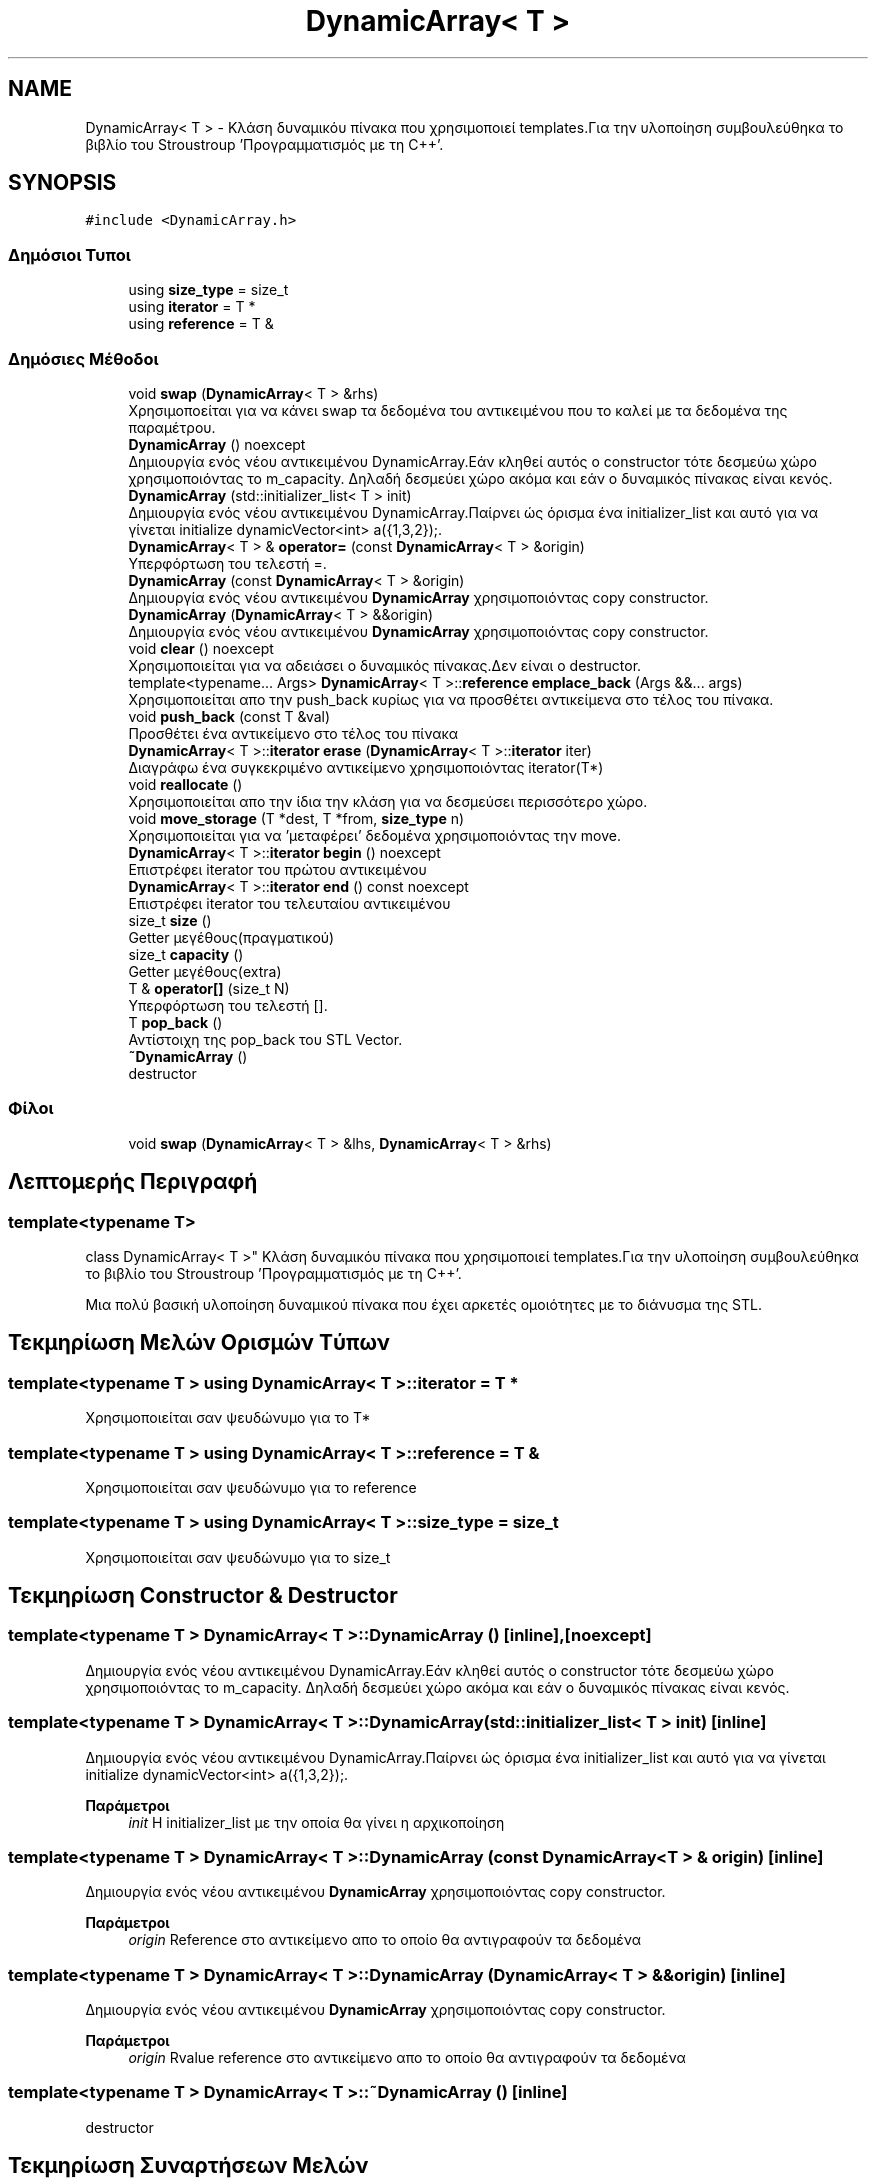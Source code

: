 .TH "DynamicArray< T >" 3 "Δευ 08 Ιουν 2020" "Version Alpha" "My Project" \" -*- nroff -*-
.ad l
.nh
.SH NAME
DynamicArray< T > \- Κλάση δυναμικόυ πίνακα που χρησιμοποιεί templates\&.Για την υλοποίηση συμβουλεύθηκα το βιβλίο του Stroustroup 'Προγραμματισμός με τη C++'\&.  

.SH SYNOPSIS
.br
.PP
.PP
\fC#include <DynamicArray\&.h>\fP
.SS "Δημόσιοι Τυποι"

.in +1c
.ti -1c
.RI "using \fBsize_type\fP = size_t"
.br
.ti -1c
.RI "using \fBiterator\fP = T *"
.br
.ti -1c
.RI "using \fBreference\fP = T &"
.br
.in -1c
.SS "Δημόσιες Μέθοδοι"

.in +1c
.ti -1c
.RI "void \fBswap\fP (\fBDynamicArray\fP< T > &rhs)"
.br
.RI "Χρησιμοποείται για να κάνει swap τα δεδομένα του αντικειμένου που το καλεί με τα δεδομένα της παραμέτρου\&. "
.ti -1c
.RI "\fBDynamicArray\fP () noexcept"
.br
.RI "Δημιουργία ενός νέου αντικειμένου DynamicArray\&.Εάν κληθεί αυτός ο constructor τότε δεσμεύω χώρο χρησιμοποιόντας το m_capacity\&. Δηλαδή δεσμεύει χώρο ακόμα και εάν ο δυναμικός πίνακας είναι κενός\&. "
.ti -1c
.RI "\fBDynamicArray\fP (std::initializer_list< T > init)"
.br
.RI "Δημιουργία ενός νέου αντικειμένου DynamicArray\&.Παίρνει ώς όρισμα ένα initializer_list και αυτό για να γίνεται initialize dynamicVector<int> a({1,3,2});\&. "
.ti -1c
.RI "\fBDynamicArray\fP< T > & \fBoperator=\fP (const \fBDynamicArray\fP< T > &origin)"
.br
.RI "Υπερφόρτωση του τελεστή =\&. "
.ti -1c
.RI "\fBDynamicArray\fP (const \fBDynamicArray\fP< T > &origin)"
.br
.RI "Δημιουργία ενός νέου αντικειμένου \fBDynamicArray\fP χρησιμοποιόντας copy constructor\&. "
.ti -1c
.RI "\fBDynamicArray\fP (\fBDynamicArray\fP< T > &&origin)"
.br
.RI "Δημιουργία ενός νέου αντικειμένου \fBDynamicArray\fP χρησιμοποιόντας copy constructor\&. "
.ti -1c
.RI "void \fBclear\fP () noexcept"
.br
.RI "Χρησιμοποιείται για να αδειάσει ο δυναμικός πίνακας\&.Δεν είναι ο destructor\&. "
.ti -1c
.RI "template<typename\&.\&.\&. Args> \fBDynamicArray\fP< T >::\fBreference\fP \fBemplace_back\fP (Args &&\&.\&.\&. args)"
.br
.RI "Χρησιμοποιείται απο την push_back κυρίως για να προσθέτει αντικείμενα στο τέλος του πίνακα\&. "
.ti -1c
.RI "void \fBpush_back\fP (const T &val)"
.br
.RI "Προσθέτει ένα αντικείμενο στο τέλος του πίνακα "
.ti -1c
.RI "\fBDynamicArray\fP< T >::\fBiterator\fP \fBerase\fP (\fBDynamicArray\fP< T >::\fBiterator\fP iter)"
.br
.RI "Διαγράφω ένα συγκεκριμένο αντικείμενο χρησιμοποιόντας iterator(T*) "
.ti -1c
.RI "void \fBreallocate\fP ()"
.br
.RI "Χρησιμοποιείται απο την ίδια την κλάση για να δεσμεύσει περισσότερο χώρο\&. "
.ti -1c
.RI "void \fBmove_storage\fP (T *dest, T *from, \fBsize_type\fP n)"
.br
.RI "Χρησιμοποιείται για να 'μεταφέρει' δεδομένα χρησιμοποιόντας την move\&. "
.ti -1c
.RI "\fBDynamicArray\fP< T >::\fBiterator\fP \fBbegin\fP () noexcept"
.br
.RI "Επιστρέφει iterator του πρώτου αντικειμένου "
.ti -1c
.RI "\fBDynamicArray\fP< T >::\fBiterator\fP \fBend\fP () const noexcept"
.br
.RI "Επιστρέφει iterator του τελευταίου αντικειμένου "
.ti -1c
.RI "size_t \fBsize\fP ()"
.br
.RI "Getter μεγέθους(πραγματικού) "
.ti -1c
.RI "size_t \fBcapacity\fP ()"
.br
.RI "Getter μεγέθους(extra) "
.ti -1c
.RI "T & \fBoperator[]\fP (size_t N)"
.br
.RI "Υπερφόρτωση του τελεστή []\&. "
.ti -1c
.RI "T \fBpop_back\fP ()"
.br
.RI "Αντίστοιχη της pop_back του STL Vector\&. "
.ti -1c
.RI "\fB~DynamicArray\fP ()"
.br
.RI "destructor "
.in -1c
.SS "Φίλοι"

.in +1c
.ti -1c
.RI "void \fBswap\fP (\fBDynamicArray\fP< T > &lhs, \fBDynamicArray\fP< T > &rhs)"
.br
.in -1c
.SH "Λεπτομερής Περιγραφή"
.PP 

.SS "template<typename T>
.br
class DynamicArray< T >"
Κλάση δυναμικόυ πίνακα που χρησιμοποιεί templates\&.Για την υλοποίηση συμβουλεύθηκα το βιβλίο του Stroustroup 'Προγραμματισμός με τη C++'\&. 

Μια πολύ βασική υλοποίηση δυναμικού πίνακα που έχει αρκετές ομοιότητες με το διάνυσμα της STL\&. 
.SH "Τεκμηρίωση Μελών Ορισμών Τύπων"
.PP 
.SS "template<typename T > using \fBDynamicArray\fP< T >::\fBiterator\fP =  T *"
Χρησιμοποιείται σαν ψευδώνυμο για το T* 
.SS "template<typename T > using \fBDynamicArray\fP< T >::\fBreference\fP =  T &"
Χρησιμοποιείται σαν ψευδώνυμο για το reference 
.SS "template<typename T > using \fBDynamicArray\fP< T >::\fBsize_type\fP =  size_t"
Χρησιμοποιείται σαν ψευδώνυμο για το size_t 
.SH "Τεκμηρίωση Constructor & Destructor"
.PP 
.SS "template<typename T > \fBDynamicArray\fP< T >::\fBDynamicArray\fP ()\fC [inline]\fP, \fC [noexcept]\fP"

.PP
Δημιουργία ενός νέου αντικειμένου DynamicArray\&.Εάν κληθεί αυτός ο constructor τότε δεσμεύω χώρο χρησιμοποιόντας το m_capacity\&. Δηλαδή δεσμεύει χώρο ακόμα και εάν ο δυναμικός πίνακας είναι κενός\&. 
.SS "template<typename T > \fBDynamicArray\fP< T >::\fBDynamicArray\fP (std::initializer_list< T > init)\fC [inline]\fP"

.PP
Δημιουργία ενός νέου αντικειμένου DynamicArray\&.Παίρνει ώς όρισμα ένα initializer_list και αυτό για να γίνεται initialize dynamicVector<int> a({1,3,2});\&. 
.PP
\fBΠαράμετροι\fP
.RS 4
\fIinit\fP Η initializer_list με την οποία θα γίνει η αρχικοποίηση 
.RE
.PP

.SS "template<typename T > \fBDynamicArray\fP< T >::\fBDynamicArray\fP (const \fBDynamicArray\fP< T > & origin)\fC [inline]\fP"

.PP
Δημιουργία ενός νέου αντικειμένου \fBDynamicArray\fP χρησιμοποιόντας copy constructor\&. 
.PP
\fBΠαράμετροι\fP
.RS 4
\fIorigin\fP Reference στο αντικείμενο απο το οποίο θα αντιγραφούν τα δεδομένα 
.RE
.PP

.SS "template<typename T > \fBDynamicArray\fP< T >::\fBDynamicArray\fP (\fBDynamicArray\fP< T > && origin)\fC [inline]\fP"

.PP
Δημιουργία ενός νέου αντικειμένου \fBDynamicArray\fP χρησιμοποιόντας copy constructor\&. 
.PP
\fBΠαράμετροι\fP
.RS 4
\fIorigin\fP Rvalue reference στο αντικείμενο απο το οποίο θα αντιγραφούν τα δεδομένα 
.RE
.PP

.SS "template<typename T > \fBDynamicArray\fP< T >::~\fBDynamicArray\fP ()\fC [inline]\fP"

.PP
destructor 
.SH "Τεκμηρίωση Συναρτήσεων Μελών"
.PP 
.SS "template<typename T > \fBDynamicArray\fP<T>::\fBiterator\fP \fBDynamicArray\fP< T >::begin ()\fC [inline]\fP, \fC [noexcept]\fP"

.PP
Επιστρέφει iterator του πρώτου αντικειμένου 
.PP
\fBΕπιστρέφει\fP
.RS 4
\fBDynamicArray<T>::iterator\fP iterator που δείχνει στο πρώτο αντικείμενο 
.RE
.PP

.SS "template<typename T > size_t \fBDynamicArray\fP< T >::capacity ()\fC [inline]\fP"

.PP
Getter μεγέθους(extra) 
.PP
\fBΕπιστρέφει\fP
.RS 4
size_t Το extra μέγεθος\&. 
.RE
.PP

.SS "template<typename T > void \fBDynamicArray\fP< T >::clear ()\fC [inline]\fP, \fC [noexcept]\fP"

.PP
Χρησιμοποιείται για να αδειάσει ο δυναμικός πίνακας\&.Δεν είναι ο destructor\&. 
.SS "template<typename T > template<typename\&.\&.\&. Args> \fBDynamicArray\fP<T>::\fBreference\fP \fBDynamicArray\fP< T >::emplace_back (Args &&\&.\&.\&. args)\fC [inline]\fP"

.PP
Χρησιμοποιείται απο την push_back κυρίως για να προσθέτει αντικείμενα στο τέλος του πίνακα\&. 
.PP
\fBΠαράμετροι Προτύπου\fP
.RS 4
\fIArgs\fP Ο τύπος των αντικειμένων που θα προστεθεί 
.RE
.PP
\fBΠαράμετροι\fP
.RS 4
\fIargs\fP Αναφορά στα αντικείμενα που θα προστεθούν 
.RE
.PP
\fBΕπιστρέφει\fP
.RS 4
\fBDynamicArray<T>::reference\fP Επιστρέφει αναφορά στον πίνακα 
.RE
.PP

.SS "template<typename T > \fBDynamicArray\fP<T>::\fBiterator\fP \fBDynamicArray\fP< T >::end () const\fC [inline]\fP, \fC [noexcept]\fP"

.PP
Επιστρέφει iterator του τελευταίου αντικειμένου 
.PP
\fBΕπιστρέφει\fP
.RS 4
\fBDynamicArray<T>::iterator\fP iterator που δείχνει στο τελευταίο αντικείμενο 
.RE
.PP

.SS "template<typename T > \fBDynamicArray\fP<T>::\fBiterator\fP \fBDynamicArray\fP< T >::erase (\fBDynamicArray\fP< T >::\fBiterator\fP iter)\fC [inline]\fP"

.PP
Διαγράφω ένα συγκεκριμένο αντικείμενο χρησιμοποιόντας iterator(T*) 
.PP
\fBΠαράμετροι\fP
.RS 4
\fIiter\fP Ο iterator που θα χρησιμοποιηθεί για να διαγραφεί το αντικείμενο απο τον πίνακα\&. 
.RE
.PP
\fBΕπιστρέφει\fP
.RS 4
\fBDynamicArray<T>::iterator\fP Επιστρέφει iterator όπως ακριβώς γίνεται και στον vector της STL 
.RE
.PP

.SS "template<typename T > void \fBDynamicArray\fP< T >::move_storage (T * dest, T * from, \fBsize_type\fP n)\fC [inline]\fP"

.PP
Χρησιμοποιείται για να 'μεταφέρει' δεδομένα χρησιμοποιόντας την move\&. 
.PP
\fBΠαράμετροι\fP
.RS 4
\fIdest\fP Διεύθυνση προορισμόυ 
.br
\fIfrom\fP Διεύθυνση πηγής 
.br
\fIn\fP Πλήθος/Μέγεθος 
.RE
.PP

.SS "template<typename T > \fBDynamicArray\fP<T>& \fBDynamicArray\fP< T >::operator= (const \fBDynamicArray\fP< T > & origin)\fC [inline]\fP"

.PP
Υπερφόρτωση του τελεστή =\&. 
.PP
\fBΠαράμετροι\fP
.RS 4
\fIorigin\fP Το αντικείμενο με το οποίο θα γίνει η υπερφόρτωση 
.RE
.PP
\fBΕπιστρέφει\fP
.RS 4
DynamicArray<T>& 
.RE
.PP

.SS "template<typename T > T& \fBDynamicArray\fP< T >::operator[] (size_t N)\fC [inline]\fP"

.PP
Υπερφόρτωση του τελεστή []\&. 
.PP
\fBΠαράμετροι\fP
.RS 4
\fIN\fP Ο αριθμός/index του αντικειμένου που θέλουμε να πάρουμε 
.RE
.PP
\fBΕπιστρέφει\fP
.RS 4
T& Το αντικείμενο που βρίσκεται στο συγκεκριμένο index 
.RE
.PP

.SS "template<typename T > T \fBDynamicArray\fP< T >::pop_back ()\fC [inline]\fP"

.PP
Αντίστοιχη της pop_back του STL Vector\&. 
.PP
\fBΕπιστρέφει\fP
.RS 4
T Το αντικείμενο που έγινε pop 
.RE
.PP

.SS "template<typename T > void \fBDynamicArray\fP< T >::push_back (const T & val)\fC [inline]\fP"

.PP
Προσθέτει ένα αντικείμενο στο τέλος του πίνακα 
.PP
\fBΠαράμετροι\fP
.RS 4
\fIval\fP Το αντικείμενο που θέλουμε να προστεθεί\&. 
.RE
.PP

.SS "template<typename T > void \fBDynamicArray\fP< T >::reallocate ()\fC [inline]\fP"

.PP
Χρησιμοποιείται απο την ίδια την κλάση για να δεσμεύσει περισσότερο χώρο\&. 
.SS "template<typename T > size_t \fBDynamicArray\fP< T >::size ()\fC [inline]\fP"

.PP
Getter μεγέθους(πραγματικού) 
.PP
\fBΕπιστρέφει\fP
.RS 4
size_t Το πραγματικό μέγεθος 
.RE
.PP

.SS "template<typename T > void \fBDynamicArray\fP< T >::swap (\fBDynamicArray\fP< T > & rhs)\fC [inline]\fP"

.PP
Χρησιμοποείται για να κάνει swap τα δεδομένα του αντικειμένου που το καλεί με τα δεδομένα της παραμέτρου\&. 
.PP
\fBΠαράμετροι\fP
.RS 4
\fIrhs\fP Ο δυναμικός πίνακας με τον οποίον θα κάνει swap 
.RE
.PP


.SH "Συγραφέας"
.PP 
Δημιουργήθηκε αυτόματα από το Doxygen για My Project από τον πηγαίο κώδικα\&.
